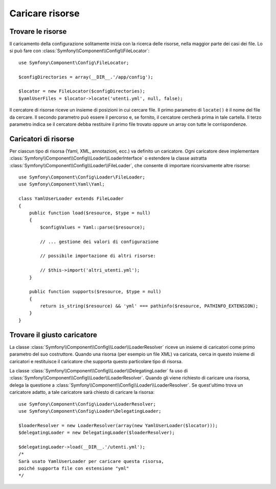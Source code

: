 .. index::
   single: Config; Caricare risorse

Caricare risorse
================

Trovare le risorse
------------------

Il caricamento della configurazione solitamente inizia con la ricerca delle risorse,
nella maggior parte dei casi dei file. Lo si può fare con :class:`Symfony\\Component\\Config\\FileLocator`::

    use Symfony\Component\Config\FileLocator;

    $configDirectories = array(__DIR__.'/app/config');

    $locator = new FileLocator($configDirectories);
    $yamlUserFiles = $locator->locate('utenti.yml', null, false);

Il cercatore di risorse riceve un insieme di posizioni in cui cercare file.
Il primo parametro di ``locate()`` è il nome del file da cercare. Il
secondo parametro può essere il percorso e, se fornito, il cercatore cercherà
prima in tale cartella. Il terzo parametro indica se il cercatore debba
restituire il primo file trovato oppure un array con tutte le
corrispondenze.

Caricatori di risorse
---------------------

Per ciascun tipo di risorsa (Yaml, XML, annotazioni, ecc.) va definito un caricatore.
Ogni caricatore deve implementare :class:`Symfony\\Component\\Config\\Loader\\LoaderInterface`
o estendere la classe astratta :class:`Symfony\\Component\\Config\\Loader\\FileLoader`,
che consente di importare ricorsivamente altre risorse::

    use Symfony\Component\Config\Loader\FileLoader;
    use Symfony\Component\Yaml\Yaml;

    class YamlUserLoader extends FileLoader
    {
        public function load($resource, $type = null)
        {
            $configValues = Yaml::parse($resource);

            // ... gestione dei valori di configurazione

            // possibile importazione di altri risorse:

            // $this->import('altri_utenti.yml');
        }

        public function supports($resource, $type = null)
        {
            return is_string($resource) && 'yml' === pathinfo($resource, PATHINFO_EXTENSION);
        }
    }

Trovare il giusto caricatore
----------------------------

La classe :class:`Symfony\\Component\\Config\\Loader\\LoaderResolver` riceve un insieme
di caricatori come primo parametro del suo costruttore. Quando una risorsa (per
esempio un file XML) va caricata, cerca in questo insieme di caricatori
e restituisce il caricatore che supporta questo particolare tipo di risorsa.

La classe :class:`Symfony\\Component\\Config\\Loader\\DelegatingLoader` fa uso
di :class:`Symfony\\Component\\Config\\Loader\\LoaderResolver`. Quando gli viene
richiesto di caricare una risorsa, delega la questione a
:class:`Symfony\\Component\\Config\\Loader\\LoaderResolver`. Se quest'ultimo
trova un caricatore adatto, a tale caricatore sarà chiesto di caricare la risorsa::

    use Symfony\Component\Config\Loader\LoaderResolver;
    use Symfony\Component\Config\Loader\DelegatingLoader;

    $loaderResolver = new LoaderResolver(array(new YamlUserLoader($locator)));
    $delegatingLoader = new DelegatingLoader($loaderResolver);

    $delegatingLoader->load(__DIR__.'/utenti.yml');
    /*
    Sarà usato YamlUserLoader per caricare questa risorsa,
    poiché supporta file con estensione "yml"
    */
